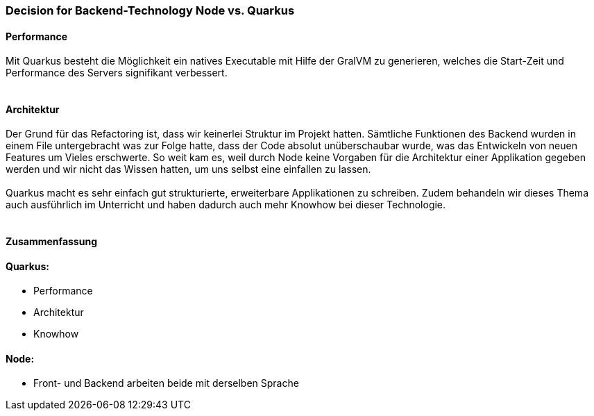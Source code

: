 ### *Decision for Backend-Technology Node vs. Quarkus*


#### *Performance*

Mit Quarkus besteht die Möglichkeit ein natives Executable mit Hilfe der GralVM zu generieren, welches die Start-Zeit und Performance des Servers signifikant verbessert. +
  +
 
#### *Architektur*

Der Grund für das Refactoring ist, dass wir keinerlei Struktur im Projekt hatten. Sämtliche Funktionen des Backend wurden in einem File untergebracht was zur Folge hatte, dass der Code absolut unüberschaubar wurde, was das Entwickeln von neuen Features um Vieles erschwerte. So weit kam es, weil durch Node keine Vorgaben für die Architektur einer Applikation gegeben werden und wir nicht das Wissen hatten, um uns selbst eine einfallen zu lassen. +
 +
Quarkus macht es sehr einfach gut strukturierte, erweiterbare Applikationen zu schreiben. Zudem behandeln wir dieses Thema auch ausführlich im Unterricht und haben dadurch auch mehr Knowhow bei dieser Technologie. +
 +

#### *Zusammenfassung*

#### Quarkus:
- Performance
- Architektur
- Knowhow

#### Node:
- Front- und Backend arbeiten beide mit derselben Sprache